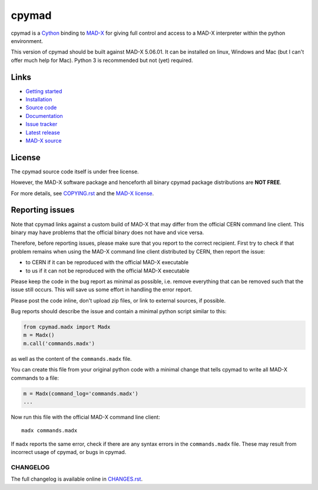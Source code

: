 cpymad
------
|Version| |Platform| |Python| |License| |Gitter| |Tests| |Coverage|

cpymad is a Cython_ binding to MAD-X_ for giving full control and access to a
MAD-X interpreter within the python environment.

This version of cpymad should be built against MAD-X |VERSION|. It can be
installed on linux, Windows and Mac (but I can't offer much help for Mac).
Python 3 is recommended but not (yet) required.

.. _Cython: https://cython.org/
.. _MAD-X: https://cern.ch/mad
.. |VERSION| replace:: 5.06.01


Links
~~~~~

- `Getting started`_
- `Installation`_
- `Source code`_
- `Documentation`_
- `Issue tracker`_
- `Latest release`_
- `MAD-X source`_

.. _Getting started: http://hibtc.github.io/cpymad/getting-started
.. _Installation: http://hibtc.github.io/cpymad/installation
.. _Source code: https://github.com/hibtc/cpymad
.. _Documentation: http://hibtc.github.io/cpymad
.. _Issue tracker: https://github.com/hibtc/cpymad/issues
.. _Latest release: https://pypi.org/project/cpymad#files
.. _MAD-X source: https://github.com/MethodicalAcceleratorDesign/MAD-X


License
~~~~~~~

The cpymad source code itself is under free license.

However, the MAD-X software package and henceforth all binary cpymad package
distributions are **NOT FREE**.

For more details, see COPYING.rst_ and the `MAD-X license`_.

.. _COPYING.rst: https://github.com/hibtc/cpymad/blob/master/COPYING.rst
.. _MAD-X license: https://github.com/MethodicalAcceleratorDesign/MAD-X/blob/master/License.txt


Reporting issues
~~~~~~~~~~~~~~~~

Note that cpymad links against a custom build of MAD-X that may differ from
the official CERN command line client. This binary may have problems that the
official binary does not have and vice versa.

Therefore, before reporting issues, please make sure that you report to the
correct recipient. First try to check if that problem remains when using the
MAD-X command line client distributed by CERN, then report the issue:

- to CERN if it can be reproduced with the official MAD-X executable
- to us if it can not be reproduced with the official MAD-X executable

Please keep the code in the bug report as minimal as possible, i.e. remove
everything that can be removed such that the issue still occurs. This will
save us some effort in handling the error report.

Please post the code inline, don't upload zip files, or link to external
sources, if possible.

Bug reports should describe the issue and contain a minimal python script
similar to this:

.. code-block:: python

    from cpymad.madx import Madx
    m = Madx()
    m.call('commands.madx')

as well as the content of the ``commands.madx`` file.

You can create this file from your original python code with a minimal change
that tells cpymad to write all MAD-X commands to a file:

.. code-block:: python

   m = Madx(command_log='commands.madx')
   ...

Now run this file with the official MAD-X command line client::

    madx commands.madx

If ``madx`` reports the same error, check if there are any syntax errors in
the ``commands.madx`` file. These may result from incorrect usage of cpymad,
or bugs in cpymad.


.. Badges:

.. |Tests| image::      https://github.com/hibtc/cpymad/workflows/build/badge.svg
   :target:             https://github.com/hibtc/cpymad/actions?query=workflow%3A%22build%22
   :alt:                GitHub Actions Status

.. |Coverage| image::   https://coveralls.io/repos/hibtc/cpymad/badge.svg?branch=master
   :target:             https://coveralls.io/r/hibtc/cpymad
   :alt:                Coverage

.. |Version| image::    https://img.shields.io/pypi/v/cpymad.svg
   :target:             https://pypi.org/project/cpymad
   :alt:                Latest Version

.. |License| image::    https://img.shields.io/badge/license-CC0,_Apache,_Non--Free-red.svg
   :target:             https://github.com/hibtc/cpymad/blob/master/COPYING.rst
   :alt:                License: CC0, Apache, Non-Free

.. |Platform| image::   https://img.shields.io/badge/platform-linux%20%7C%20windows%20%7C%20macos-lightgrey
   :target:             https://pypi.org/project/cpymad#files
   :alt:                Supported platforms

.. |Python| image::     https://img.shields.io/pypi/pyversions/cpymad.svg
   :target:             https://pypi.org/project/cpymad#files
   :alt:                Python versions

.. |Gitter| image::     https://badges.gitter.im/cpymad.svg
   :target:             https://gitter.im/cpymad
   :alt:                Join chat on Gitter


CHANGELOG
=========

The full changelog is available online in CHANGES.rst_.

.. _CHANGES.rst: https://github.com/hibtc/cpymad/blob/master/CHANGES.rst
